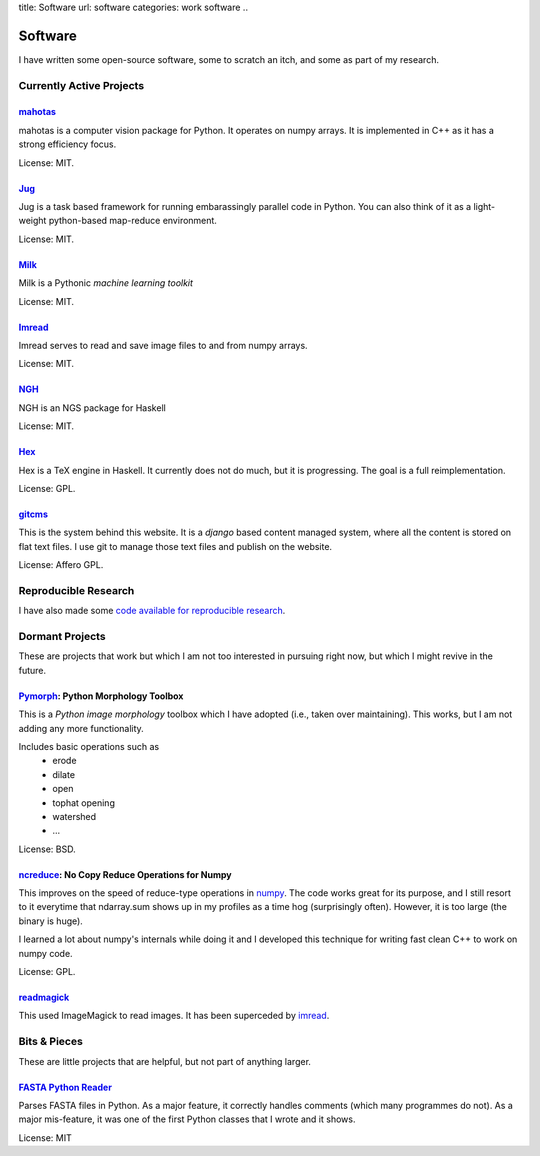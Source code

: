 title: Software
url: software
categories: work software
..

Software
========

I have written some open-source software, some to scratch an itch, and some as
part of my research.

Currently Active Projects
-------------------------
`mahotas </software/mahotas>`_
..............................

mahotas is a computer vision package for Python. It operates on numpy arrays.
It is implemented in C++ as it has a strong efficiency focus.

License: MIT.

`Jug </software/jug>`_
.......................

Jug is a task based framework for running embarassingly parallel code in Python.
You can also think of it as a light-weight python-based map-reduce environment.

License: MIT.

`Milk </software/milk>`_
........................

Milk is a Pythonic *machine learning toolkit*

License: MIT.

`Imread </software/imread>`_
............................

Imread serves to read and save image files to and from numpy arrays.

License: MIT.

`NGH </software/ngh>`__
.......................
NGH is an NGS package for Haskell

License: MIT.

`Hex </software/hex>`_
......................

Hex is a TeX engine in Haskell. It currently does not do much, but it is
progressing. The goal is a full reimplementation.

License: GPL.


`gitcms <software/git-cms>`_
............................

This is the system behind this website. It is a `django` based content managed
system, where all the content is stored on flat text files. I use git to manage
those text files and publish on the website.

License: Affero GPL.

Reproducible Research
---------------------

I have also made some `code available for reproducible research </software/reproducible>`__.


Dormant Projects
----------------

These are projects that work but which I am not too interested in pursuing
right now, but which I might revive in the future.

`Pymorph <software/pymorph>`_: Python Morphology Toolbox
........................................................

This is a *Python image morphology* toolbox which I have adopted (i.e., taken
over maintaining). This works, but I am not adding any more functionality.

Includes basic operations such as
    - erode
    - dilate
    - open
    - tophat opening
    - watershed
    - ...

License: BSD.

`ncreduce <software/ncreduce>`_: No Copy Reduce Operations for Numpy
....................................................................

This improves on the speed of reduce-type operations in `numpy
<http://www.numpy.org>`_. The code works great for its purpose, and I still
resort to it everytime that ndarray.sum shows up in my profiles as a time hog
(surprisingly often). However, it is too large (the binary is huge).

I learned a lot about numpy's internals while doing it and I developed this
technique for writing fast clean C++ to work on numpy code.

License: GPL.

`readmagick <software/readmagick>`_
...................................

This used ImageMagick to read images. It has been superceded by imread_.

Bits & Pieces
-------------

These are little projects that are helpful, but not part of anything larger.

`FASTA Python Reader </software/fasta>`_
.........................................

Parses FASTA files in Python. As a major feature, it correctly handles comments
(which many programmes do not). As a major mis-feature, it was one of the first
Python classes that I wrote and it shows.

License: MIT

